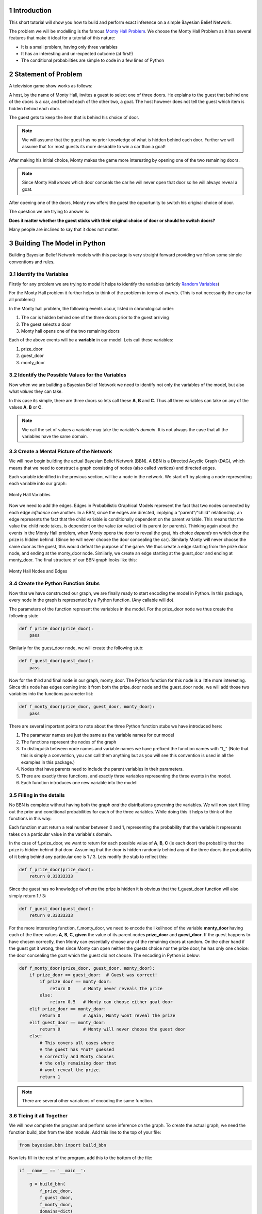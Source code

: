 ============
Introduction
============
.. sectnum::

This short tutorial will show you how
to build and perform exact inference
on a simple Bayesian Belief Network.

The problem we will be modelling is the
famous `Monty Hall Problem <http://en.wikipedia.org/wiki/Monty_Hall_problem>`_.
We choose the Monty Hall Problem as it has several
features that make it ideal for a tutorial
of this nature:

* It is a small problem, having only three variables
* It has an interesting and un-expected outcome (at first!)
* The conditional probabilities are simple to code in a few lines of Python

====================
Statement of Problem
====================
A television game show works as follows:

A host, by the name of Monty Hall, invites
a guest to select one of three doors.
He explains to the guest that behind
one of the doors is a car, and behind
each of the other two, a goat.
The host however does
not tell the guest which item is hidden
behind each door.

.. note::



The guest gets to keep the item that
is behind his choice of door.

.. note:: We will assume that the guest has no prior knowledge of what is hidden behind each door.
	  Further we will assume that for most guests its more desirable to win a car than a goat!


After making his initial choice, Monty
makes the game more interesting by
opening one of the two remaining doors.

.. note:: Since Monty Hall *knows* which door conceals
	  the car he will never open that door so he
	  will always reveal a goat.

After opening one of the doors, Monty
now offers the guest the opportunity to
switch his original choice of door.

The question we are trying to
answer is:

**Does it matter whether the guest sticks with their original
choice of door or should he switch doors?**

Many people are inclined to say that it
does not matter.

============================
Building The Model in Python
============================

Building Bayesian Belief Network models
with this package is very straight forward providing
we follow some simple conventions and rules.

Identify the Variables
----------------------

Firstly for any problem we are trying to
model it helps to identify the variables (strictly `Random Variables <http://en.wikipedia.org/wiki/Random_variable>`_)

For the Monty Hall problem it further helps to
think of the problem in terms of *events*. (This is not necessarily the case for all problems)

In the Monty hall problem, the following events occur, listed in chronological order:

1. The car is hidden behind one of the three doors prior to the guest arriving
2. The guest selects a door
3. Monty hall opens one of the two remaining doors

Each of the above events will be a **variable** in our model.
Lets call these variables:

1. prize_door
2. guest_door
3. monty_door

Identify the Possible Values for the Variables
----------------------------------------------

Now when we are building a Bayesian Belief Network
we need to identify not only the variables of the model,
but also what *values* they can take.

In this case its simple, there are three doors
so lets call these **A**, **B** and **C**.
Thus all three variables can take on any
of the values **A**, **B** or **C**.

.. note:: We call the set of values a variable
          may take the variable's *domain*. It is
	  not always the case that all the variables
	  have the same domain.

Create a Mental Picture of the Network
--------------------------------------

We will now begin building the actual Bayesian Belief Network (BBN).
A BBN is a Directed Acyclic Graph (DAG), which means that
we need to construct a graph consisting of nodes (also called *vertices*)
and directed edges.

Each variable identified in the previous section, will be a node in the
network.  We start off by placing a node representing each variable into our graph:

.. figure:: _static/monty_hall_bbn_variables.png
           :width: 400
           :alt: Monty Hall Variables
           :align: center

           Monty Hall Variables



Now we need to add the edges. Edges in Probabilistic Graphical Models
represent the fact that two nodes connected by each edge *influence* one another.
In a BBN, since the edges are directed, implying a "parent"/"child" relationship,
an edge represents the fact that the child variable is conditionally dependent on
the parent variable.
This means that the value the child node takes, is dependent on the value
(or value) of its parent (or parents).
Thinking again about the events in the Monty Hall problem, when Monty
opens the door to reveal the goat, his choice *depends* on which
door the prize is hidden behind. (Since he will never choose the
door concealing the car).
Similarly Monty will never choose the same door as the guest,
this would defeat the purpose of the game.
We thus create a edge starting from the prize door node,
and ending at the monty_door node. Similarly, we create an edge
starting at the guest_door and ending at monty_door.
The final structure of our BBN graph looks like this:

.. figure:: _static/monty_hall_bbn.png
	    :width: 400
            :alt: Monty Hall Graph
            :align: center

            Monty Hall Nodes and Edges

Create the Python Function Stubs
--------------------------------

Now that we have constructed our graph, we are finally
ready to start encoding the model in Python.
In this package, every node in the graph is
represented by a Python function. (Any callable will do).

The parameters of the function represent the variables
in the model. For the prize_door node we thus create the
following stub:

.. code-block :: python

    def f_prize_door(prize_door):
        pass

Similarly for the guest_door node, we will create the following
stub:

.. code-block :: python

    def f_guest_door(guest_door):
        pass

Now for the third and final node in our graph, monty_door.
The Python function for this node is a little more
interesting. Since this node has edges coming into
it from both the prize_door node and the guest_door node,
we will add those two variables into the functions
parameter list:

.. code-block :: python

    def f_monty_door(prize_door, guest_door, monty_door):
        pass


There are several important points to note about the three Python
function stubs we have introduced here:

1. The parameter names are just the same as the variable names for our model
2. The functions represent the nodes of the graph
3. To distinguish between node names and variable names we have prefixed the function names with "f_" (Note that this is simply a convention, you can call them anything but as you will see this convention is used in all the examples in this package.)
4. Nodes that have parents need to include the parent variables in their parameters.
5. There are exactly three functions, and exactly three variables representing the three events in the model.
6. Each function introduces one new variable into the model

Filling in the details
----------------------

No BBN is complete without having both the graph *and* the distributions governing
the variables.
We will now start filling out the prior and conditional probabilities for each
of the three variables. While doing this it helps to think of the functions in this way:

Each function must return a real number between 0 and 1, representing the
probability that the variable it represents takes on a particular value in the
variable's domain.

In the case of f_prize_door, we want to return for each possible value of **A**, **B**, **C** (ie each door) the probability that the prize is hidden behind that door.
Assuming that the door is hidden randomly behind any of the three doors the probability of it being behind any particular one is 1 / 3. Lets modify the stub to reflect this:

.. code-block :: python

    def f_prize_door(prize_door):
        return 0.33333333

Since the guest has no knowledge of where the prize is hidden it
is obvious that the f_guest_door function will also simply return 1 / 3:

.. code-block :: python

    def f_guest_door(guest_door):
        return 0.33333333

For the more interesting function, f_monty_door, we need to encode the likelihood of the variable **monty_door** having each of the three values **A**, **B**, **C**, **given** the value of its parent nodes **prize_door** and **guest_door**.
If the guest happens to have chosen correctly, then Monty can essentially choose any of the remaining doors at random. On the other hand if the guest got it wrong,
then since Monty can open neither the guests choice nor the prize door, he has
only one choice: the door concealing the goat which the guest did not choose. The encoding in Python is below:


.. code-block :: python

    def f_monty_door(prize_door, guest_door, monty_door):
        if prize_door == guest_door:  # Guest was correct!
	    if prize_door == monty_door:
	        return 0     # Monty never reveals the prize
	    else:
                return 0.5   # Monty can choose either goat door
        elif prize_door == monty_door:
            return 0         # Again, Monty wont reveal the prize
        elif guest_door == monty_door:
            return 0         # Monty will never choose the guest door
        else:
	    # This covers all cases where
	    # the guest has *not* guessed
	    # correctly and Monty chooses
	    # the only remaining door that
	    # wont reveal the prize.
	    return 1

.. Note :: There are several other variations of encoding the same function.

Tieing it all Together
----------------------

We will now complete the program and perform some inference
on the graph. To create the actual graph, we need the
function build_bbn from the bbn module. Add this line
to the top of your file:

.. code-block :: python

    from bayesian.bbn import build_bbn

Now lets fill in the rest of the program, add this to the
bottom of the file:

.. code-block :: python

    if __name__ == '__main__':

        g = build_bbn(
            f_prize_door,
            f_guest_door,
            f_monty_door,
            domains=dict(
                prize_door=['A', 'B', 'C'],
                guest_door=['A', 'B', 'C'],
                monty_door=['A', 'B', 'C']))

What the above piece of code does is create an
instance of the BBN class. The factory function, build_bbn
takes as parameters, all the functions representing the
nodes in the graph, and an optional domains dictionary
which specifies what the domain of each variable is.
Note that the structure of the graph is inferred from
the functions and the parameters.

The entire program should look like this:

.. code-block :: python

    from bayesian.bbn import build_bbn


    def f_prize_door(prize_door):
        return 0.33333333


    def f_guest_door(guest_door):
        return 0.33333333


    def f_monty_door(prize_door, guest_door, monty_door):
        if prize_door == guest_door:  # Guest was correct!
	    if prize_door == monty_door:
	        return 0     # Monty never reveals the prize
	    else:
                return 0.5   # Monty can choose either goat door
        elif prize_door == monty_door:
            return 0         # Again, Monty wont reveal the prize
        elif guest_door == monty_door:
            return 0         # Monty will never choose the guest door
        else:
	    # This covers all case where
	    # the guest has *not* guessed
	    # correctly and Monty chooses
	    # the only remaining door that
	    # wont reveal the prize.
	    return 1


    if __name__ == '__main__':

        g = build_bbn(
            f_prize_door,
            f_guest_door,
            f_monty_door,
            domains=dict(
                prize_door=['A', 'B', 'C'],
                guest_door=['A', 'B', 'C'],
                monty_door=['A', 'B', 'C']))


Save the above code in a file called monty_hall.py

Performing Inference with our BBN
---------------------------------

Assuming that the Bayesian package has been
installed correctly we will now *query* the BBN.

Run the following command:

.. code-block :: bash

    $ python -i monty_hall.py

The -i command line argument causes the Python interpreter to go into
interactive mode after executing all of the code in the file.
This is a handy way for us to query the model.
The BBN class is primarily queried through the query method.
There is a user friendly wrapper around the query method called q.
Lets start off by calling q without any arguments, you should
see something like this:

.. code-block :: python

    >>> g.q()
    +------------+-------+----------+
    | Node       | Value | Marginal |
    +------------+-------+----------+
    | guest_door | A     | 0.333333 |
    | guest_door | B     | 0.333333 |
    | guest_door | C     | 0.333333 |
    | monty_door | A     | 0.333333 |
    | monty_door | B     | 0.333333 |
    | monty_door | C     | 0.333333 |
    | prize_door | A     | 0.333333 |
    | prize_door | B     | 0.333333 |
    | prize_door | C     | 0.333333 |
    +------------+-------+----------+
    >>>

How do we interpret this output? The q method essentially
calls the query method with the same arguments it was supplied.
It then formats the results from the query method in a nice
human readable table. The columns of the table
are Node, Value, and Marginal. (In this section we will
use the terms *node* and *variable* interchangeably since
every variable is represented by exactly one node)
You will notice that for each variable, and for each value
in that variables domain, a marginal is shown in the table.
All marginals in this query have the same value of 0.33333.
This is because we did not provide any *evidence* to the model
and in the absence of any evidence, these marginals would
indeed approximately 1 / 3 for each door.

.. note:: In BBN terminology we call the assignment of
	  a value to a variable *evidence*. We call
	  any set of assignments of zero or more variables
	  to a value a *configuration* of the graph.

Now lets provide some evidence to the BBN and query it again.
Suppose we have observed that the guest chose door *A*.
Type the following in the Python interpreter interactive session:

.. code-block :: python

    >>> g.q(guest_door='A')
    +-------------+-------+----------+
    | Node        | Value | Marginal |
    +-------------+-------+----------+
    | guest_door  | B     | 0.000000 |
    | guest_door  | C     | 0.000000 |
    | guest_door* | A*    | 1.000000 |
    | monty_door  | A     | 0.000000 |
    | monty_door  | B     | 0.500000 |
    | monty_door  | C     | 0.500000 |
    | prize_door  | A     | 0.333333 |
    | prize_door  | B     | 0.333333 |
    | prize_door  | C     | 0.333333 |
    +-------------+-------+----------+

Notice the changes in the marginal values *after* we have
supplied the observation that the guest chose door **A**.
The marginal for the variable guest_door having the value **A**
is now 1, i.e. certainty, since thats what we observed.
Likewise the marginal for guest_door having any of the other
values **B** or **C** is now zero since we know the guest
did not choose any of those doors.
Notice also that the evidenced variable, and its value
are marked in the table with an asterisk, reminding us
of what evidence was supplied to this query.
Look at the monty_door variable next. Notice that the
marginal for the monty_door variable to have the
value **A** is 0. This is because the rules of the game
that we have encoded do not allow Monty to pick the same
door as the guest. The marginals for the monty_door
variable having the values **B** or **C** are each 0.5
reflecting the fact that without any further evidence
its equally likely for Monty to choose any of the
two remaining doors.

Now lets suppose that we observe Monty opening
door **B** and making the offer of a switch to the
guest. Lets add this evidence to our query:

.. code-block :: python

    >>> g.q(guest_door='A', monty_door='B')
    +-------------+-------+----------+
    | Node        | Value | Marginal |
    +-------------+-------+----------+
    | guest_door  | B     | 0.000000 |
    | guest_door  | C     | 0.000000 |
    | guest_door* | A*    | 1.000000 |
    | monty_door  | A     | 0.000000 |
    | monty_door  | C     | 0.000000 |
    | monty_door* | B*    | 1.000000 |
    | prize_door  | A     | 0.333333 |
    | prize_door  | B     | 0.000000 |
    | prize_door  | C     | 0.666667 |
    +-------------+-------+----------+
    >>>

Notice once again that all evidenced variables and the
values they have been assigned have been marked with
an asterisk.
Now lets look at the marginal column for the
variable prize_door. Herein lies the answer to
our original question of whether it makes a difference
or not if the guest switches their choice.

As we can see, given the evidence we supplied,
the prize is *twice* as likely (.667/.333) to be
behind door **C** than behind door **A**.
The guest should thus switch doors.

This concludes this short introductory tutorial.
Future tutorials will show other functionality in this
package.

Good luck and have fun building your own models!
